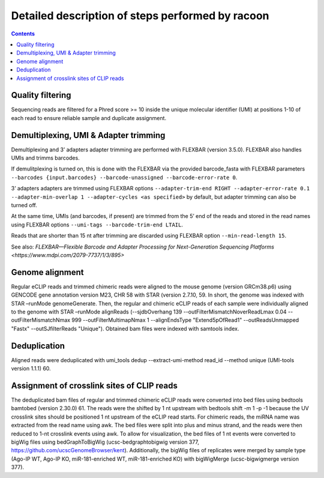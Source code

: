 Detailed description of steps performed by racoon
=================================================

.. contents::   
    :depth: 2

Quality filtering 
^^^^^^^^^^^^^^^^^^
Sequencing reads are filtered for a Phred score >= 10 inside the unique molecular identifier (UMI) at positions 1-10 of each read to ensure reliable sample and duplicate assignment. 

Demultiplexing, UMI & Adapter trimming
^^^^^^^^^^^^^^^^^^^^^^^^^^^^^^^^^^^^^^^^
Demultiplexing and 3’ adapters adapter trimming are performed with FLEXBAR (version 3.5.0). FLEXBAR also handles UMIs and trimms barcodes.

If demulitplexing is turned on, this is done with the FLEXBAR via the provided barcode_fasta with FLEXBAR parameters ``--barcodes {input.barcodes} --barcode-unassigned --barcode-error-rate 0``.

3’ adapters adapters are trimmed using FLEXBAR options ``--adapter-trim-end RIGHT --adapter-error-rate 0.1 --adapter-min-overlap 1 --adapter-cycles <as specified>`` by default, but adapter trimming can also be turned off.

At the same time, UMIs (and barcodes, if present) are trimmed from the 5’ end of the reads and stored in the read names using FLEXBAR options ``--umi-tags --barcode-trim-end LTAIL``. 

Reads that are shorter than 15 nt after trimming are discarded using FLEXBAR option ``--min-read-length 15``.

See also: `FLEXBAR—Flexible Barcode and Adapter Processing for Next-Generation Sequencing Platforms <https://www.mdpi.com/2079-7737/1/3/895>` 

Genome alignment 
^^^^^^^^^^^^^^^^
Regular eCLIP reads and trimmed chimeric reads were aligned to the mouse genome (version GRCm38.p6) using GENCODE gene annotation version M23, CHR 58 with STAR (version 2.7.10, 59. In short, the genome was indexed with STAR –runMode genomeGenerate. Then, the regular and chimeric eCLIP reads of each sample were individually aligned to the genome with STAR –runMode alignReads (--sjdbOverhang 139 --outFilterMismatchNoverReadLmax 0.04 --outFilterMismatchNmax 999 --outFilterMultimapNmax 1 --alignEndsType "Extend5pOfRead1" --outReadsUnmapped "Fastx" --outSJfilterReads "Unique"). Obtained bam files were indexed with samtools index. 

Deduplication
^^^^^^^^^^^^^^
Aligned reads were deduplicated with umi_tools dedup --extract-umi-method read_id --method unique (UMI-tools version 1.1.1) 60.

Assignment of crosslink sites of CLIP reads
^^^^^^^^^^^^^^^^^^^^^^^^^^^^^^^^^^^^^^^^^^^
The deduplicated bam files of regular and trimmed chimeric eCLIP reads were converted into bed files using bedtools bamtobed (version 2.30.0) 61. The reads were the shifted by 1 nt upstream with bedtools shift -m 1 -p -1 because the UV crosslink sites should be positioned 1 nt upstream of the eCLIP read starts. For chimeric reads, the miRNA name was extracted from the read name using awk. The bed files were split into plus and minus strand, and the reads were then reduced to 1-nt crosslink events using awk.
To allow for visualization, the bed files of 1 nt events were converted to bigWig files using bedGraphToBigWig (ucsc-bedgraphtobigwig version 377, https://github.com/ucscGenomeBrowser/kent). Additionally, the bigWig files of replicates were merged by sample type (Ago-IP WT, Ago-IP KO, miR-181-enriched WT, miR-181-enriched KO) with bigWigMerge (ucsc-bigwigmerge version 377).


